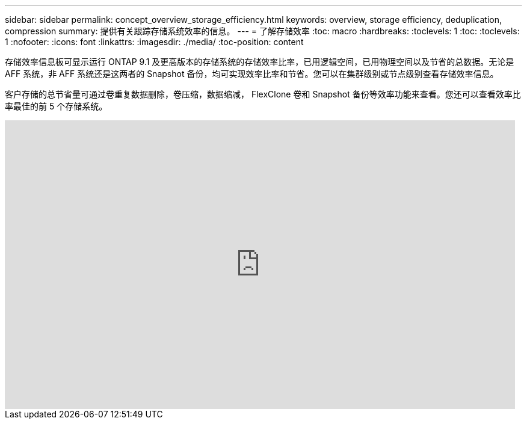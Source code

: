 ---
sidebar: sidebar 
permalink: concept_overview_storage_efficiency.html 
keywords: overview, storage efficiency, deduplication, compression 
summary: 提供有关跟踪存储系统效率的信息。 
---
= 了解存储效率
:toc: macro
:hardbreaks:
:toclevels: 1
:toc: 
:toclevels: 1
:nofooter: 
:icons: font
:linkattrs: 
:imagesdir: ./media/
:toc-position: content


[role="lead"]
存储效率信息板可显示运行 ONTAP 9.1 及更高版本的存储系统的存储效率比率，已用逻辑空间，已用物理空间以及节省的总数据。无论是 AFF 系统，非 AFF 系统还是这两者的 Snapshot 备份，均可实现效率比率和节省。您可以在集群级别或节点级别查看存储效率信息。

客户存储的总节省量可通过卷重复数据删除，卷压缩，数据缩减， FlexClone 卷和 Snapshot 备份等效率功能来查看。您还可以查看效率比率最佳的前 5 个存储系统。

video::8Ge3_0qlyxA[youtube, width=848,height=480]